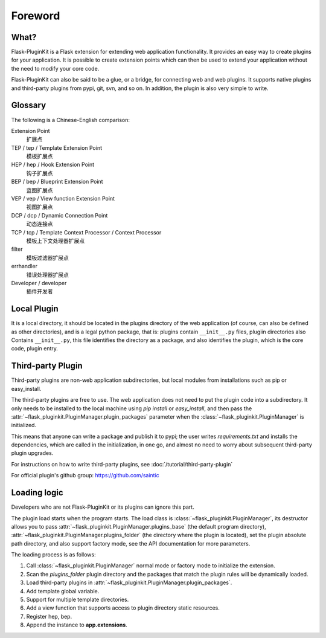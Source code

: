 Foreword
========

What?
-----

Flask-PluginKit is a Flask extension for extending web application
functionality. It provides an easy way to create plugins for your application.
It is possible to create extension points which can then be used to
extend your application without the need to modify your core code.

Flask-PluginKit can also be said to be a glue, or a bridge, for
connecting web and web plugins. It supports native plugins and
third-party plugins from pypi, git, svn, and so on. In addition, the plugin
is also very simple to write.

Glossary
--------

The following is a Chinese-English comparison:

Extension Point
    扩展点

TEP / tep / Template Extension Point
    模板扩展点

HEP / hep / Hook Extension Point
    钩子扩展点

BEP / bep / Blueprint Extension Point
    蓝图扩展点

VEP / vep / View function Extension Point
    视图扩展点

DCP / dcp / Dynamic Connection Point
    动态连接点

TCP / tcp / Template Context Processor / Context Processor
    模板上下文处理器扩展点

filter
    模板过滤器扩展点

errhandler
    错误处理器扩展点

Developer / developer
    插件开发者

Local Plugin
------------

It is a local directory, it should be located in the plugins directory of
the web application (of course, can also be defined as other directories),
and is a legal python package, that is: plugins contain ``__init__.py`` files,
plugiin directories also Contains ``__init__.py``, this file identifies
the directory as a package, and also identifies the plugin,
which is the core code, plugin entry.

Third-party Plugin
------------------

Third-party plugins are non-web application subdirectories, but
local modules from installations such as pip or easy_install.

The third-party plugins are free to use. The web application does not need
to put the plugin code into a subdirectory. It only needs to be installed
to the local machine using `pip install` or `easy_install`, and then pass
the :attr:`~flask_pluginkit.PluginManager.plugin_packages` parameter when
the :class:`~flask_pluginkit.PluginManager` is initialized.

This means that anyone can write a package and publish it to pypi;
the user writes `requirements.txt` and installs the dependencies,
which are called in the initialization, in one go, and almost no need
to worry about subsequent third-party plugin upgrades.

For instructions on how to write third-party plugins,
see :doc:`/tutorial/third-party-plugin`

For official plugin's github group: https://github.com/saintic

Loading logic
-------------

Developers who are not Flask-PluginKit or its plugins can ignore this part.

The plugin load starts when the program starts.
The load class is :class:`~flask_pluginkit.PluginManager`,
its destructor allows you to pass
:attr:`~flask_pluginkit.PluginManager.plugins_base`
(the default program directory),
:attr:`~flask_pluginkit.PluginManager.plugins_folder`
(the directory where the plugin is located),
set the plugin absolute path directory, and also support factory mode,
see the API documentation for more parameters.

The loading process is as follows:

1. Call :class:`~flask_pluginkit.PluginManager` normal mode or factory mode
   to initialize the extension.

2. Scan the `plugins_folder` plugin directory and the packages that
   match the plugin rules will be dynamically loaded.

3. Load third-party plugins in
   :attr:`~flask_pluginkit.PluginManager.plugin_packages`.

4. Add template global variable.

5. Support for multiple template directories.

6. Add a view function that supports access to
   plugin directory static resources.

7. Register hep, bep.

8. Append the instance to **app.extensions**.
